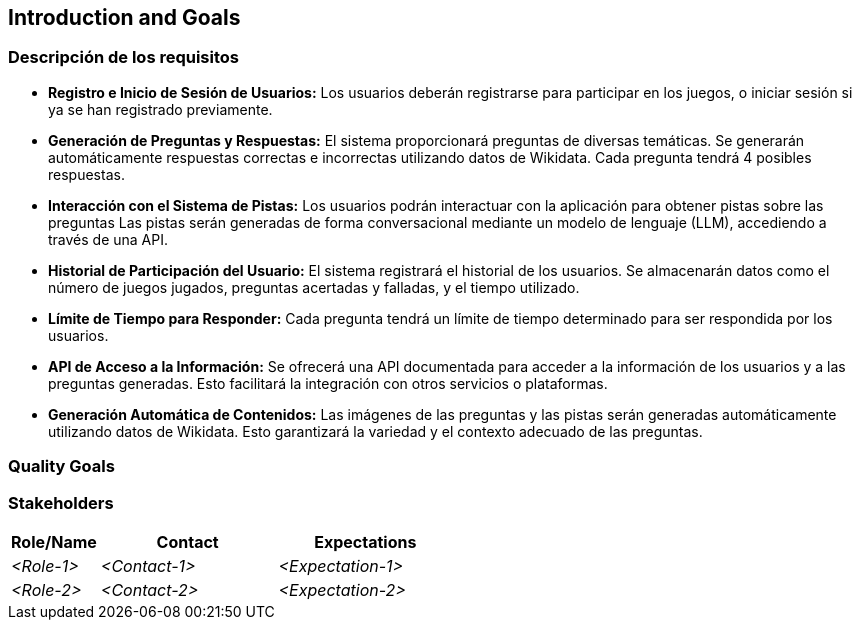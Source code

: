 ifndef::imagesdir[:imagesdir: ../images]

[[section-introduction-and-goals]]
== Introduction and Goals

ifdef::arc42help[]
[role="arc42help"]
****
Describes the relevant requirements and the driving forces that software architects and development team must consider. 
These include

* underlying business goals, 
* essential features, 
* essential functional requirements, 
* quality goals for the architecture and
* relevant stakeholders and their expectations
****
endif::arc42help[]

=== Descripción de los requisitos

* **Registro e Inicio de Sesión de Usuarios:** Los usuarios deberán registrarse para participar en los juegos, o iniciar sesión si ya se han registrado previamente.

* **Generación de Preguntas y Respuestas:** El sistema proporcionará preguntas de diversas temáticas. Se generarán automáticamente respuestas correctas e incorrectas utilizando datos de Wikidata. Cada pregunta tendrá 4 posibles respuestas.

* **Interacción con el Sistema de Pistas:** Los usuarios podrán interactuar con la aplicación para obtener pistas sobre las preguntas Las pistas serán generadas de forma conversacional mediante un modelo de lenguaje (LLM), accediendo a través de una API.

* **Historial de Participación del Usuario:** El sistema registrará el historial de los usuarios. Se almacenarán datos como el número de juegos jugados, preguntas acertadas y falladas, y el tiempo utilizado.

* **Límite de Tiempo para Responder:** Cada pregunta tendrá un límite de tiempo determinado para ser respondida por los usuarios.

* **API de Acceso a la Información:** Se ofrecerá una API documentada para acceder a la información de los usuarios y a las preguntas generadas. Esto facilitará la integración con otros servicios o plataformas.

* **Generación Automática de Contenidos:** Las imágenes de las preguntas y las pistas serán generadas automáticamente utilizando datos de Wikidata. Esto garantizará la variedad y el contexto adecuado de las preguntas.

=== Quality Goals

ifdef::arc42help[]
[role="arc42help"]
****
.Contents
The top three (max five) quality goals for the architecture whose fulfillment is of highest importance to the major stakeholders. 
We really mean quality goals for the architecture. Don't confuse them with project goals.
They are not necessarily identical.

Consider this overview of potential topics (based upon the ISO 25010 standard):

image::01_2_iso-25010-topics-EN.drawio.png["Categories of Quality Requirements"]

.Motivation
You should know the quality goals of your most important stakeholders, since they will influence fundamental architectural decisions. 
Make sure to be very concrete about these qualities, avoid buzzwords.
If you as an architect do not know how the quality of your work will be judged...

.Form
A table with quality goals and concrete scenarios, ordered by priorities
****
endif::arc42help[]

=== Stakeholders

ifdef::arc42help[]
[role="arc42help"]
****
.Contents
Explicit overview of stakeholders of the system, i.e. all person, roles or organizations that

* should know the architecture
* have to be convinced of the architecture
* have to work with the architecture or with code
* need the documentation of the architecture for their work
* have to come up with decisions about the system or its development

.Motivation
You should know all parties involved in development of the system or affected by the system.
Otherwise, you may get nasty surprises later in the development process.
These stakeholders determine the extent and the level of detail of your work and its results.

.Form
Table with role names, person names, and their expectations with respect to the architecture and its documentation.
****
endif::arc42help[]

[options="header",cols="1,2,2"]
|===
|Role/Name|Contact|Expectations
| _<Role-1>_ | _<Contact-1>_ | _<Expectation-1>_
| _<Role-2>_ | _<Contact-2>_ | _<Expectation-2>_
|===
